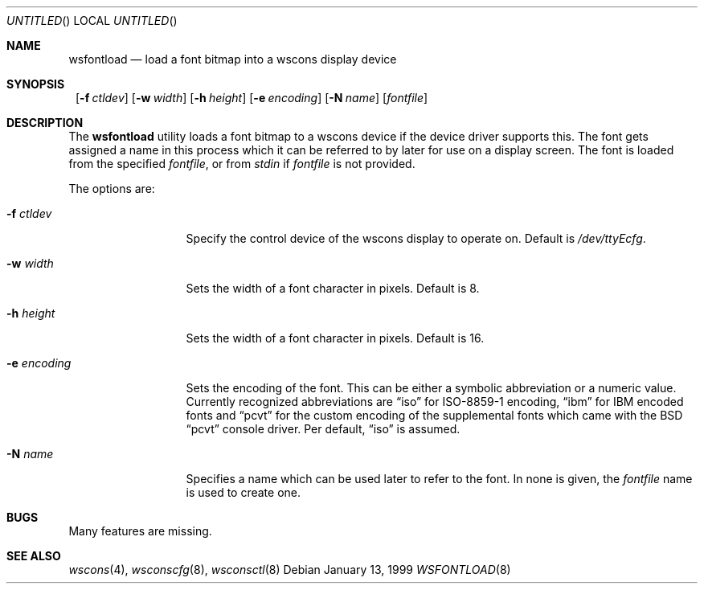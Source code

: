 .\"	$NetBSD: wsfontload.8,v 1.3 1999/03/07 12:03:35 mycroft Exp $
.\"
.Dd January 13, 1999
.Os
.Dt WSFONTLOAD 8
.Sh NAME
.Nm wsfontload
.Nd load a font bitmap into a wscons display device
.Sh SYNOPSIS
.Nm ""
.Bk -words
.Op Fl f Ar ctldev
.Ek
.Bk -words
.Op Fl w Ar width
.Ek
.Bk -words
.Op Fl h Ar height
.Ek
.Bk -words
.Op Fl e Ar encoding
.Ek
.Bk -words
.Op Fl N Ar name
.Ek
.Op Ar fontfile
.Sh DESCRIPTION
The
.Nm
utility loads a font bitmap to a wscons device if the device driver
supports this.
The font gets assigned a name in this process which it can be referred to
by later for use on a display screen.
The font is loaded from the specified
.Ar fontfile ,
or from
.Pa stdin
if
.Ar fontfile
is not provided.
.Pp
The options are:
.Bl -tag -width xxxxxxxxxxx
.It Fl f Ar ctldev
Specify the control device of the wscons display to operate on.
Default is
.Pa /dev/ttyEcfg .
.It Fl w Ar width
Sets the width of a font character in pixels. Default is 8.
.It Fl h Ar height
Sets the width of a font character in pixels. Default is 16.
.It Fl e Ar encoding
Sets the encoding of the font. This can be either a symbolic abbreviation
or a numeric value. Currently recognized abbreviations are
.Dq iso
for ISO-8859-1 encoding,
.Dq ibm
for IBM encoded fonts and
.Dq pcvt
for the custom encoding of the supplemental fonts which came with
the BSD
.Dq pcvt
console driver. Per default,
.Dq iso
is assumed.
.It Fl N Ar name
Specifies a name which can be used later to refer to the font.
In none is given, the
.Ar fontfile
name is used to create one.
.El
.Sh BUGS
Many features are missing.
.Sh "SEE ALSO"
.Xr wscons 4 ,
.Xr wsconscfg 8 ,
.Xr wsconsctl 8
